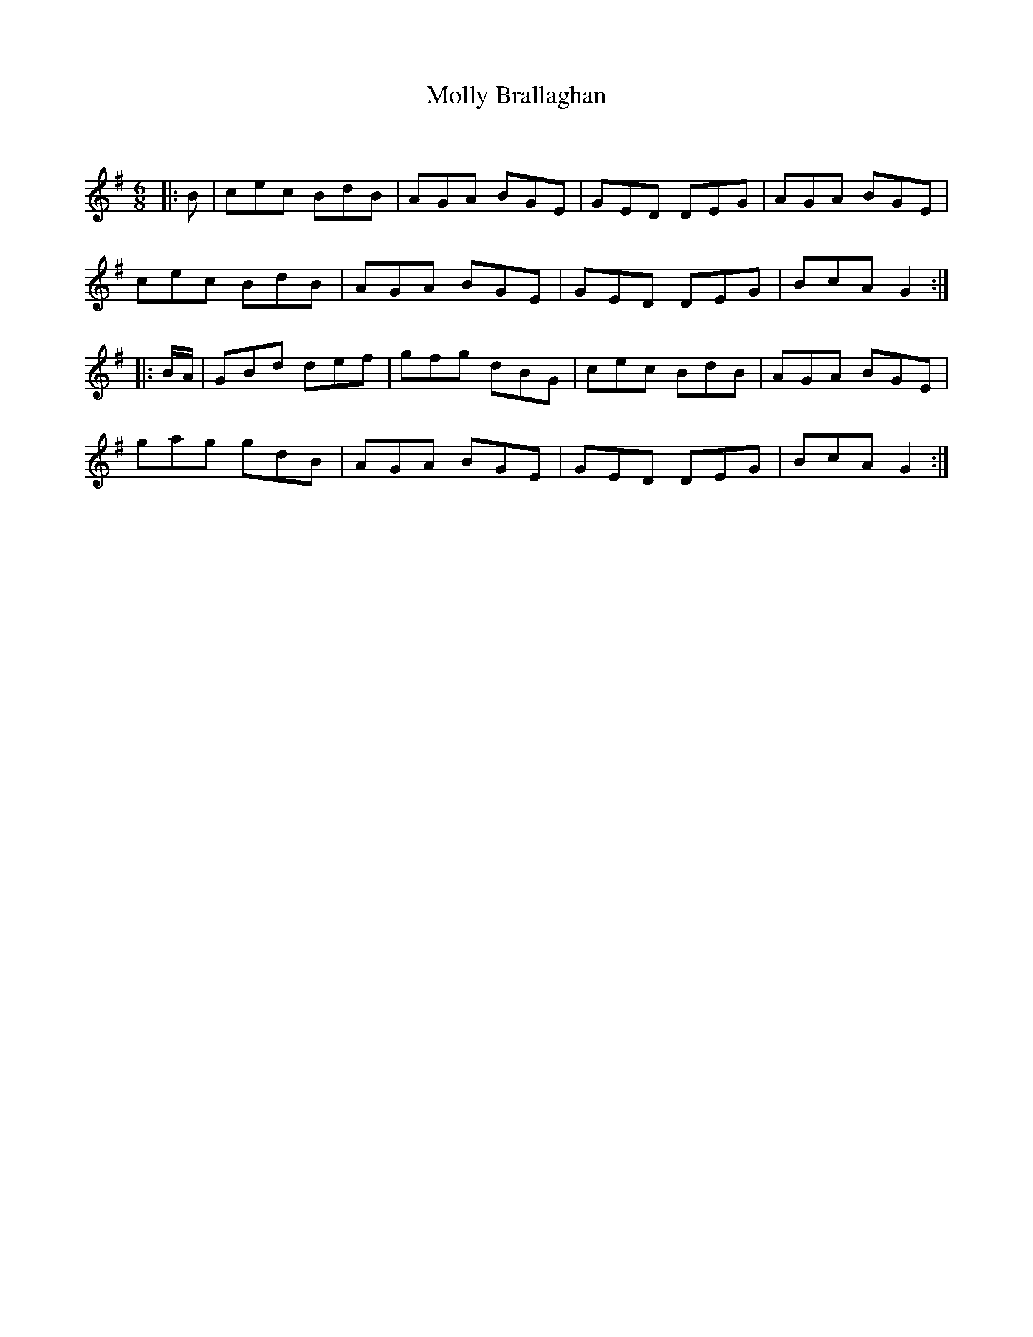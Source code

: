 X:1
T: Molly Brallaghan
C:
R:Jig
Q:180
K:G
M:6/8
L:1/16
|:B2|c2e2c2 B2d2B2|A2G2A2 B2G2E2|G2E2D2 D2E2G2|A2G2A2 B2G2E2|
c2e2c2 B2d2B2|A2G2A2 B2G2E2|G2E2D2 D2E2G2|B2c2A2 G4:|
|:BA|G2B2d2 d2e2f2|g2f2g2 d2B2G2|c2e2c2 B2d2B2|A2G2A2 B2G2E2|
g2a2g2 g2d2B2|A2G2A2 B2G2E2|G2E2D2 D2E2G2|B2c2A2 G4:|

